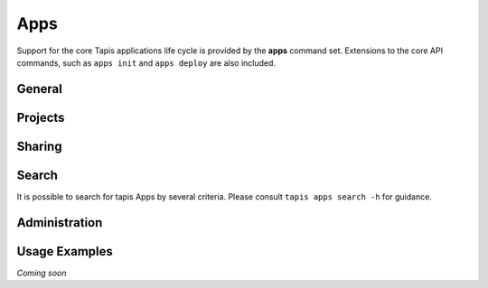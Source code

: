####
Apps
####

Support for the core Tapis applications life cycle is provided by the **apps**
command set. Extensions to the core API commands, such as ``apps init`` 
and ``apps deploy`` are also included.

*******
General
*******

.. autoprogram-cliff:: tapis.cli
   :command: apps list

.. autoprogram-cliff:: tapis.cli
   :command: apps show

.. autoprogram-cliff:: tapis.cli
   :command: apps history

.. autoprogram-cliff:: tapis.cli
   :command: apps create

.. autoprogram-cliff:: tapis.cli
   :command: apps update

.. autoprogram-cliff:: tapis.cli
   :command: apps clone

.. autoprogram-cliff:: tapis.cli
   :command: apps disable

.. autoprogram-cliff:: tapis.cli
   :command: apps enable

********
Projects
********

.. autoprogram-cliff:: tapis.cli
   :command: apps deploy

*******
Sharing
*******

.. autoprogram-cliff:: tapis.cli
   :command: apps pems *

******
Search
******

It is possible to search for tapis Apps by several criteria. Please consult
``tapis apps search -h`` for guidance.

**************
Administration
**************

.. autoprogram-cliff:: tapis.cli
   :command: apps publish

.. autoprogram-cliff:: tapis.cli
   :command: apps unpublish

**************
Usage Examples
**************

*Coming soon*
